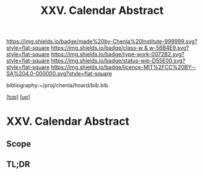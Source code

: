 #   -*- mode: org; fill-column: 60 -*-

#+TITLE: XXV. Calendar Abstract
#+STARTUP: showall
#+TOC: headlines 4
#+PROPERTY: filename
#+LINK: pdf   pdfview:~/proj/chenla/hoard/lib/

[[https://img.shields.io/badge/made%20by-Chenla%20Institute-999999.svg?style=flat-square]] 
[[https://img.shields.io/badge/class-w & w-56B4E9.svg?style=flat-square]]
[[https://img.shields.io/badge/type-work-0072B2.svg?style=flat-square]]
[[https://img.shields.io/badge/status-wip-D55E00.svg?style=flat-square]]
[[https://img.shields.io/badge/licence-MIT%2FCC%20BY--SA%204.0-000000.svg?style=flat-square]]

bibliography:~/proj/chenla/hoard/bib.bib

[[[../../index.org][top]]] [[[../index.org][up]]]

* XXV. Calendar Abstract
  :PROPERTIES:
  :CUSTOM_ID: 
  :Name:      /home/deerpig/proj/chenla/warp/25/abstract.org
  :Created:   2018-06-04T11:15@Prek Leap (11.642600N-104.919210W)
  :ID:        372cfdd8-a3f1-4744-9de0-948f47e36762
  :VER:       581357801.572293044
  :GEO:       48P-491193-1287029-15
  :BXID:      proj:IFW3-0537
  :Class:     primer
  :Type:      work
  :Status:    wip
  :Licence:   MIT/CC BY-SA 4.0
  :END:

** Scope



** TL;DR

